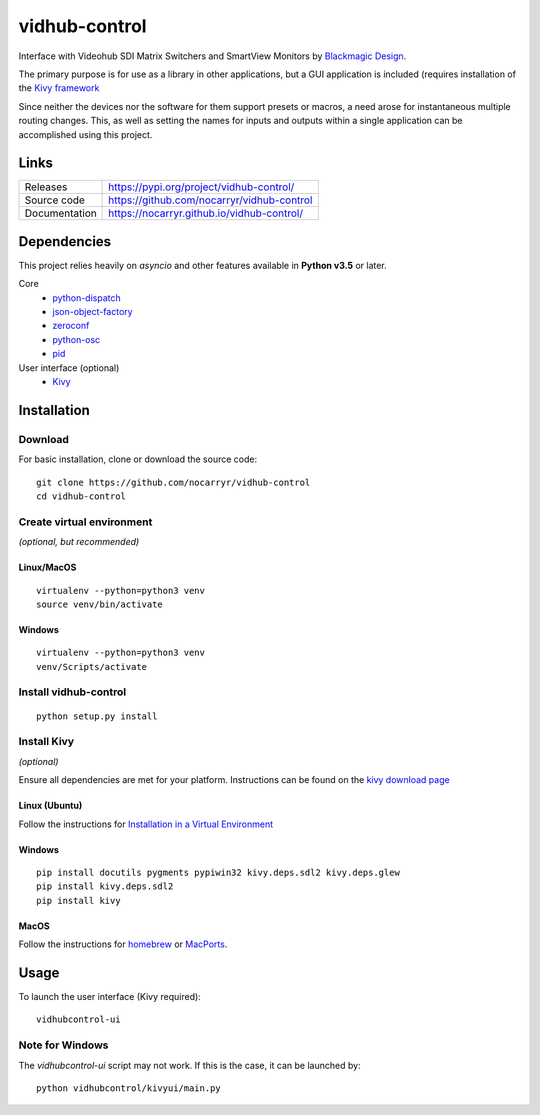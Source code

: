 vidhub-control
==============

|build_badge| |coveralls_badge|

.. |build_badge| image:: https://img.shields.io/github/workflow/status/nocarryr/vidhub-control/CI%20Test
    :alt: Build Status
.. |coveralls_badge| image:: https://img.shields.io/coveralls/github/nocarryr/vidhub-control
    :alt: Coveralls


Interface with Videohub SDI Matrix Switchers and SmartView Monitors by
`Blackmagic Design <https://www.blackmagicdesign.com>`_.

The primary purpose is for use as a library in other applications, but a GUI
application is included (requires installation of the `Kivy framework <#install-kivy>`_

Since neither the devices nor the software for them support presets or macros,
a need arose for instantaneous multiple routing changes.  This, as well as
setting the names for inputs and outputs within a single application can be
accomplished using this project.

Links
-----

.. list-table::
    :widths: auto

    * - Releases
      - https://pypi.org/project/vidhub-control/
    * - Source code
      - https://github.com/nocarryr/vidhub-control
    * - Documentation
      - https://nocarryr.github.io/vidhub-control/


Dependencies
------------

This project relies heavily on `asyncio` and other features available in
**Python v3.5** or later.

Core
  * `python-dispatch <https://pypi.org/project/python-dispatch>`_
  * `json-object-factory <https://pypi.org/project/json-object-factory>`_
  * `zeroconf <https://pypi.org/project/zeroconf>`_
  * `python-osc <https://pypi.org/project/python-osc>`_
  * `pid <https://pypi.org/project/pid>`_

User interface (optional)
  * `Kivy <http://kivy.org>`_


Installation
------------

Download
^^^^^^^^

.. highlight:: bash

For basic installation, clone or download the source code::

    git clone https://github.com/nocarryr/vidhub-control
    cd vidhub-control


Create virtual environment
^^^^^^^^^^^^^^^^^^^^^^^^^^

*(optional, but recommended)*

Linux/MacOS
"""""""""""

::

    virtualenv --python=python3 venv
    source venv/bin/activate


Windows
"""""""

::

    virtualenv --python=python3 venv
    venv/Scripts/activate

Install vidhub-control
^^^^^^^^^^^^^^^^^^^^^^

::

    python setup.py install


Install Kivy
^^^^^^^^^^^^

*(optional)*

Ensure all dependencies are met for your platform. Instructions can be found
on the `kivy download page <https://kivy.org/#download>`_


Linux (Ubuntu)
""""""""""""""

Follow the instructions for `Installation in a Virtual Environment <https://kivy.org/docs/installation/installation-linux.html#installation-in-a-virtual-environment>`_


Windows
"""""""

::

    pip install docutils pygments pypiwin32 kivy.deps.sdl2 kivy.deps.glew
    pip install kivy.deps.sdl2
    pip install kivy

MacOS
"""""

Follow the instructions for `homebrew <https://kivy.org/docs/installation/installation-osx.html#using-homebrew-with-pip>`_
or `MacPorts <https://kivy.org/docs/installation/installation-osx.html#using-macports-with-pip>`_.


Usage
-----

To launch the user interface (Kivy required):

::

    vidhubcontrol-ui


Note for Windows
^^^^^^^^^^^^^^^^

The `vidhubcontrol-ui` script may not work. If this is the case, it can be
launched by::

    python vidhubcontrol/kivyui/main.py
